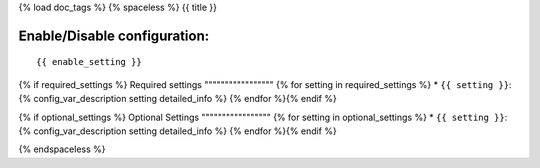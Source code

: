 {% load doc_tags %}
{% spaceless %}
{{ title }}

Enable/Disable configuration:
"""""""""""""""""""""""""""""

::

    {{ enable_setting }}

{% if required_settings %}
Required settings
"""""""""""""""""
{% for setting in required_settings %}
* ``{{ setting }}``: {% config_var_description setting detailed_info %}
{% endfor %}{% endif %}

{% if optional_settings %}
Optional Settings
"""""""""""""""""
{% for setting in optional_settings %}
* ``{{ setting }}``: {% config_var_description setting detailed_info %}
{% endfor %}{% endif %}

{% endspaceless %}
